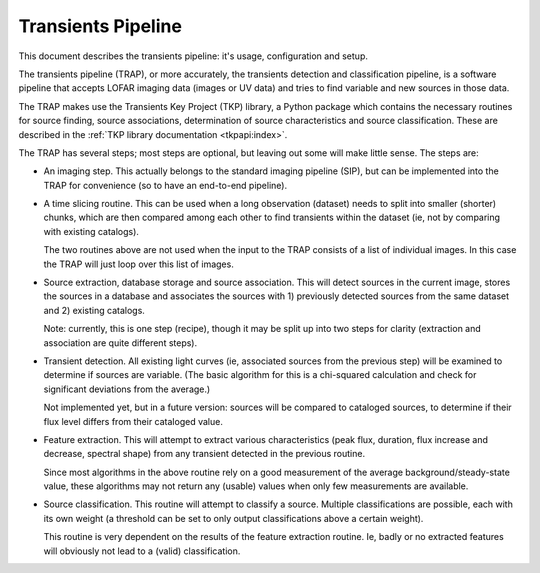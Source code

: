 Transients Pipeline
===================

This document describes the transients pipeline: it's usage,
configuration and setup.

The transients pipeline (TRAP), or more accurately, the transients
detection and classification pipeline, is a software pipeline that
accepts LOFAR imaging data (images or UV data) and tries to find
variable and new sources in those data.

The TRAP makes use the Transients Key Project (TKP) library, a Python
package which contains the necessary routines for source finding,
source associations, determination of source characteristics and
source classification. These are described in the :ref:`TKP library
documentation <tkpapi:index>`.


The TRAP has several steps; most steps are optional, but leaving out
some will make little sense. The steps are:

- An imaging step. This actually belongs to the standard
  imaging pipeline (SIP), but can be implemented into the TRAP for
  convenience (so to have an end-to-end pipeline).

- A time slicing routine. This can be used when a long observation
  (dataset) needs to split into smaller (shorter) chunks, which are
  then compared among each other to find transients within the dataset
  (ie, not by comparing with existing catalogs).

  The two routines above are not used when the input to the TRAP
  consists of a list of individual images. In this case the TRAP will
  just loop over this list of images.


- Source extraction, database storage and source association. This
  will detect sources in the current image, stores the sources in a
  database and associates the sources with 1) previously detected
  sources from the same dataset and 2) existing catalogs.

  Note: currently, this is one step (recipe), though it may be split
  up into two steps for clarity (extraction and association are quite
  different steps).

- Transient detection. All existing light curves (ie, associated
  sources from the previous step) will be examined to determine if
  sources are variable. (The basic algorithm for this is a chi-squared
  calculation and check for significant deviations from the average.)

  Not implemented yet, but in a future version: sources will be
  compared to cataloged sources, to determine if their flux level
  differs from their cataloged value.

- Feature extraction. This will attempt to extract various
  characteristics (peak flux, duration, flux increase and decrease,
  spectral shape) from any transient detected in the previous routine. 

  Since most algorithms in the above routine rely on a good
  measurement of the average background/steady-state value, these
  algorithms may not return any (usable) values when only few
  measurements are available.

- Source classification. This routine will attempt to classify a
  source. Multiple classifications are possible, each with its own
  weight (a threshold can be set to only output classifications above
  a certain weight).

  This routine is very dependent on the results of the feature
  extraction routine. Ie, badly or no extracted features will
  obviously not lead to a (valid) classification. 
